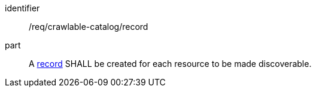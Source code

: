 [[req_crawlable-catalog_record]]

//[width="90%",cols="2,6a"]
//|===
//^|*Requirement {counter:req-id}* |*/req/crawlable-catalog/record*
//
//A <<clause-record-core,record>> SHALL be created for each resource to be made discoverable.
//|===


[requirement]
====
[%metadata]
identifier:: /req/crawlable-catalog/record
part:: A <<clause-record-core,record>> SHALL be created for each resource to be made discoverable.
====